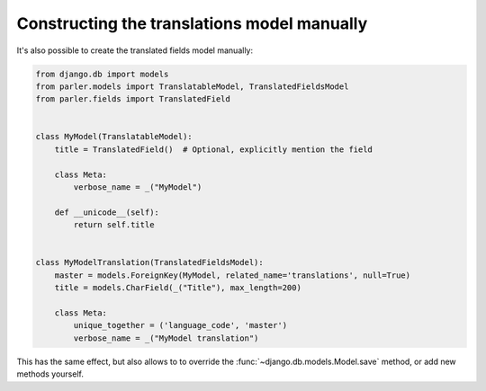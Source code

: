 Constructing the translations model manually
============================================

It's also possible to create the translated fields model manually:

.. code-block:: python

    from django.db import models
    from parler.models import TranslatableModel, TranslatedFieldsModel
    from parler.fields import TranslatedField


    class MyModel(TranslatableModel):
        title = TranslatedField()  # Optional, explicitly mention the field

        class Meta:
            verbose_name = _("MyModel")

        def __unicode__(self):
            return self.title


    class MyModelTranslation(TranslatedFieldsModel):
        master = models.ForeignKey(MyModel, related_name='translations', null=True)
        title = models.CharField(_("Title"), max_length=200)

        class Meta:
            unique_together = ('language_code', 'master')
            verbose_name = _("MyModel translation")

This has the same effect, but also allows to to override
the :func:`~django.db.models.Model.save` method, or add new methods yourself.
